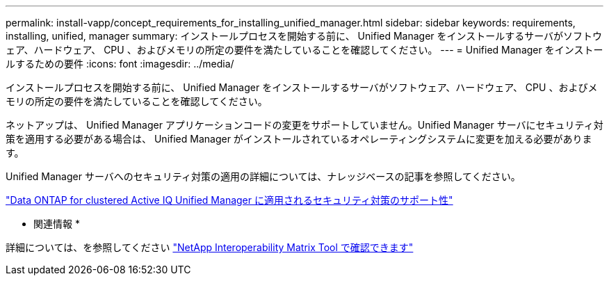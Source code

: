 ---
permalink: install-vapp/concept_requirements_for_installing_unified_manager.html 
sidebar: sidebar 
keywords: requirements, installing, unified, manager 
summary: インストールプロセスを開始する前に、 Unified Manager をインストールするサーバがソフトウェア、ハードウェア、 CPU 、およびメモリの所定の要件を満たしていることを確認してください。 
---
= Unified Manager をインストールするための要件
:icons: font
:imagesdir: ../media/


[role="lead"]
インストールプロセスを開始する前に、 Unified Manager をインストールするサーバがソフトウェア、ハードウェア、 CPU 、およびメモリの所定の要件を満たしていることを確認してください。

ネットアップは、 Unified Manager アプリケーションコードの変更をサポートしていません。Unified Manager サーバにセキュリティ対策を適用する必要がある場合は、 Unified Manager がインストールされているオペレーティングシステムに変更を加える必要があります。

Unified Manager サーバへのセキュリティ対策の適用の詳細については、ナレッジベースの記事を参照してください。

https://kb.netapp.com/Advice_and_Troubleshooting/Data_Infrastructure_Management/Active_IQ_Unified_Manager/Supportability_for_Security_Measures_applied_to_Active_IQ_Unified_Manager_for_Clustered_Data_ONTAP["Data ONTAP for clustered Active IQ Unified Manager に適用されるセキュリティ対策のサポート性"]

* 関連情報 *

詳細については、を参照してください https://mysupport.netapp.com/matrix["NetApp Interoperability Matrix Tool で確認できます"]

